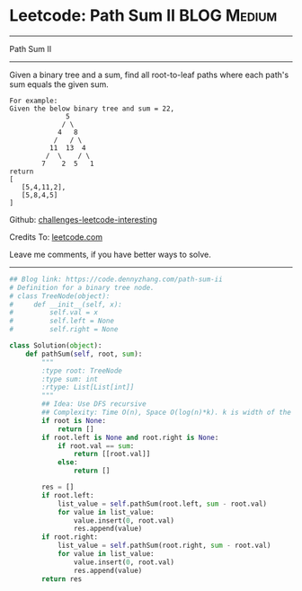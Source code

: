 * Leetcode: Path Sum II                                              :BLOG:Medium:
#+STARTUP: showeverything
#+OPTIONS: toc:nil \n:t ^:nil creator:nil d:nil
:PROPERTIES:
:type:     binarytree, pathsum
:END:
---------------------------------------------------------------------
Path Sum II
---------------------------------------------------------------------
Given a binary tree and a sum, find all root-to-leaf paths where each path's sum equals the given sum.
#+BEGIN_EXAMPLE
For example:
Given the below binary tree and sum = 22,
              5
             / \
            4   8
           /   / \
          11  13  4
         /  \    / \
        7    2  5   1
return
[
   [5,4,11,2],
   [5,8,4,5]
]
#+END_EXAMPLE

Github: [[url-external:https://github.com/DennyZhang/challenges-leetcode-interesting/tree/master/path-sum-ii][challenges-leetcode-interesting]]

Credits To: [[url-external:https://leetcode.com/problems/path-sum-ii/description/][leetcode.com]]

Leave me comments, if you have better ways to solve.
---------------------------------------------------------------------

#+BEGIN_SRC python
## Blog link: https://code.dennyzhang.com/path-sum-ii
# Definition for a binary tree node.
# class TreeNode(object):
#     def __init__(self, x):
#         self.val = x
#         self.left = None
#         self.right = None

class Solution(object):
    def pathSum(self, root, sum):
        """
        :type root: TreeNode
        :type sum: int
        :rtype: List[List[int]]
        """
        ## Idea: Use DFS recursive
        ## Complexity: Time O(n), Space O(log(n)*k). k is width of the tree
        if root is None:
            return []
        if root.left is None and root.right is None:
            if root.val == sum:
                return [[root.val]]
            else:
                return []

        res = []
        if root.left:
            list_value = self.pathSum(root.left, sum - root.val)
            for value in list_value:
                value.insert(0, root.val)
                res.append(value)
        if root.right:
            list_value = self.pathSum(root.right, sum - root.val)
            for value in list_value:
                value.insert(0, root.val)
                res.append(value)
        return res
#+END_SRC
